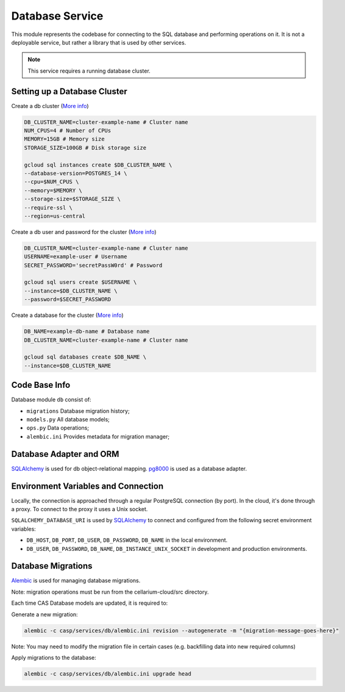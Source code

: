 Database Service
================

This module represents the codebase for connecting to the SQL database and performing operations on it. It is not a deployable service,
but rather a library that is used by other services.

.. note:: This service requires a running database cluster.

Setting up a Database Cluster
-----------------------------

Create a db cluster (`More info  <https://cloud.google.com/sdk/gcloud/reference/sql/instances/create>`_)

.. code-block:: bash

    DB_CLUSTER_NAME=cluster-example-name # Cluster name
    NUM_CPUS=4 # Number of CPUs
    MEMORY=15GB # Memory size
    STORAGE_SIZE=100GB # Disk storage size

    gcloud sql instances create $DB_CLUSTER_NAME \
    --database-version=POSTGRES_14 \
    --cpu=$NUM_CPUS \
    --memory=$MEMORY \
    --storage-size=$STORAGE_SIZE \
    --require-ssl \
    --region=us-central

Create a db user and password for the cluster (`More info  <https://cloud.google.com/sdk/gcloud/reference/sql/users/create>`_)

.. code-block:: bash

    DB_CLUSTER_NAME=cluster-example-name # Cluster name
    USERNAME=example-user # Username
    SECRET_PASSWORD='secretPassW0rd' # Password

    gcloud sql users create $USERNAME \
    --instance=$DB_CLUSTER_NAME \
    --password=$SECRET_PASSWORD

Create a database for the cluster (`More info  <https://cloud.google.com/sdk/gcloud/reference/sql/databases/create>`_)

.. code-block:: bash

    DB_NAME=example-db-name # Database name
    DB_CLUSTER_NAME=cluster-example-name # Cluster name

    gcloud sql databases create $DB_NAME \
    --instance=$DB_CLUSTER_NAME

Code Base Info
--------------

Database module ``db`` consist of:

- ``migrations`` Database migration history;
- ``models.py`` All database models;
- ``ops.py`` Data operations;
- ``alembic.ini`` Provides metadata for migration manager;

Database Adapter and ORM
------------------------

`SQLAlchemy <https://www.sqlalchemy.org/>`_ is used for db object-relational mapping.
`pg8000 <https://pypi.org/project/pg8000/>`_ is used as a database adapter.

Environment Variables and Connection
-------------------------------------

Locally, the connection is approached through a regular PostgreSQL connection (by port). In the cloud, it's done through a proxy. To connect to the proxy it uses a Unix socket.

``SQLALCHEMY_DATABASE_URI`` is used by `SQLAlchemy <https://www.sqlalchemy.org/>`_ to connect and configured from the following secret environment variables:

- ``DB_HOST``, ``DB_PORT``, ``DB_USER``, ``DB_PASSWORD``, ``DB_NAME`` in the local environment.
- ``DB_USER``, ``DB_PASSWORD``, ``DB_NAME``, ``DB_INSTANCE_UNIX_SOCKET`` in development and production environments.

Database Migrations
-------------------

`Alembic <https://alembic.sqlalchemy.org/en/latest/>`_ is used for managing database migrations.

Note: migration operations must be run from the cellarium-cloud/src directory.

Each time CAS Database models are updated, it is required to:

Generate a new migration:

.. code-block:: bash

    alembic -c casp/services/db/alembic.ini revision --autogenerate -m "{migration-message-goes-here}"

Note: You may need to modify the migration file in certain cases (e.g. backfilling data into new required columns)

Apply migrations to the database:

.. code-block:: bash

    alembic -c casp/services/db/alembic.ini upgrade head
